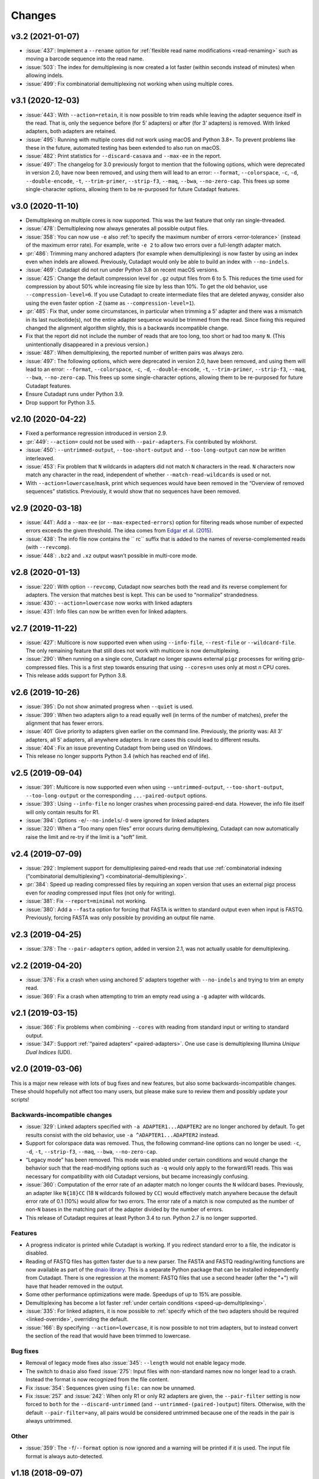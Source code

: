 =======
Changes
=======

v3.2 (2021-01-07)
-----------------

* :issue:`437`: Implement a ``--rename`` option for :ref:`flexible read
  name modifications <read-renaming>` such as moving a barcode sequence
  into the read name.
* :issue:`503`: The index for demultiplexing is now created a lot faster
  (within seconds instead of minutes) when allowing indels.
* :issue:`499`: Fix combinatorial demultiplexing not working when using
  multiple cores.

v3.1 (2020-12-03)
-----------------

* :issue:`443`: With ``--action=retain``, it is now possible to trim reads while
  leaving the adapter sequence itself in the read. That is, only the sequence
  before (for 5’ adapters) or after (for 3’ adapters) is removed. With linked
  adapters, both adapters are retained.
* :issue:`495`: Running with multiple cores did not work using macOS and Python 3.8+.
  To prevent problems like these in the future, automated testing has been extended
  to also run on macOS.
* :issue:`482`: Print statistics for ``--discard-casava`` and ``--max-ee`` in the
  report.
* :issue:`497`: The changelog for 3.0 previously forgot to mention that the following
  options, which were deprecated in version 2.0, have now been removed, and
  using them will lead to an error: ``--format``, ``--colorspace``, ``-c``, ``-d``,
  ``--double-encode``, ``-t``, ``--trim-primer``, ``--strip-f3``, ``--maq``,
  ``--bwa``, ``--no-zero-cap``. This frees up some single-character options,
  allowing them to be re-purposed for future Cutadapt features.

v3.0 (2020-11-10)
-----------------

* Demultiplexing on multiple cores is now supported. This was the last feature that
  only ran single-threaded.
* :issue:`478`: Demultiplexing now always generates all possible output files.
* :issue:`358`: You can now use ``-e`` also :ref:`to specify the maximum number of
  errors <error-tolerance>` (instead of the maximum error rate). For example, write
  ``-e 2`` to allow two errors over a full-length adapter match.
* :pr:`486`: Trimming many anchored adapters (for example when demultiplexing)
  is now faster by using an index even when indels are allowed. Previously, Cutadapt
  would only be able to build an index with ``--no-indels``.
* :issue:`469`: Cutadapt did not run under Python 3.8 on recent macOS versions.
* :issue:`425`: Change the default compression level for ``.gz`` output files from 6
  to 5. This reduces the time used for compression by about 50% while increasing file
  size by less than 10%. To get the old behavior, use ``--compression-level=6``.
  If you use Cutadapt to create intermediate files that are deleted anyway,
  consider also using the even faster option ``-Z`` (same as ``--compression-level=1``).
* :pr:`485`: Fix that, under some circumstances, in particular when trimming a
  5' adapter and there was a mismatch in its last nucleotide(s), not the entire adapter
  sequence would be trimmed from the read. Since fixing this required changed the
  alignment algorithm slightly, this is a backwards incompatible change.
* Fix that the report did not include the number of reads that are too long, too short
  or had too many ``N``. (This unintentionally disappeared in a previous version.)
* :issue:`487`: When demultiplexing, the reported number of written pairs was
  always zero.
* :issue:`497`: The following options, which were deprecated in version 2.0, have
  been removed, and using them will lead to an error:
  ``--format``, ``--colorspace``, ``-c``, ``-d``, ``--double-encode``,
  ``-t``, ``--trim-primer``, ``--strip-f3``, ``--maq``, ``--bwa``, ``--no-zero-cap``.
  This frees up some single-character options,
  allowing them to be re-purposed for future Cutadapt features.
* Ensure Cutadapt runs under Python 3.9.
* Drop support for Python 3.5.

v2.10 (2020-04-22)
------------------

* Fixed a performance regression introduced in version 2.9.
* :pr:`449`: ``--action=`` could not be used with ``--pair-adapters``.
  Fix contributed by wlokhorst.
* :issue:`450`: ``--untrimmed-output``, ``--too-short-output`` and ``--too-long-output`` can
  now be written interleaved.
* :issue:`453`: Fix problem that ``N`` wildcards in adapters did not match ``N`` characters
  in the read. ``N`` characters now match any character in the read, independent of whether
  ``--match-read-wildcards`` is used or not.
* With ``--action=lowercase``/``mask``, print which sequences would have been
  removed in the “Overview of removed sequences” statistics. Previously, it
  would show that no sequences have been removed.

v2.9 (2020-03-18)
-----------------

* :issue:`441`: Add a ``--max-ee`` (or ``--max-expected-errors``) option
  for filtering reads whose number of expected errors exceeds the given
  threshold. The idea comes from
  `Edgar et al. (2015) <https://academic.oup.com/bioinformatics/article/31/21/3476/194979>`_.
* :issue:`438`: The info file now contains the `` rc`` suffix that is added to
  the names of reverse-complemented reads (with ``--revcomp``).
* :issue:`448`: ``.bz2`` and ``.xz`` output wasn’t possible in multi-core mode.

v2.8 (2020-01-13)
-----------------

* :issue:`220`: With option ``--revcomp``, Cutadapt now searches both the read
  and its reverse complement for adapters. The version that matches best is
  kept. This can be used to “normalize” strandedness.
* :issue:`430`: ``--action=lowercase`` now works with linked adapters
* :issue:`431`: Info files can now be written even for linked adapters.

v2.7 (2019-11-22)
-----------------

* :issue:`427`: Multicore is now supported even when using ``--info-file``,
  ``--rest-file`` or ``--wildcard-file``. The only remaining feature that
  still does not work with multicore is now demultiplexing.
* :issue:`290`: When running on a single core, Cutadapt no longer spawns
  external ``pigz`` processes for writing gzip-compressed files. This is a first
  step towards ensuring that using ``--cores=n`` uses only at most *n* CPU
  cores.
* This release adds support for Python 3.8.

v2.6 (2019-10-26)
-----------------

* :issue:`395`: Do not show animated progress when ``--quiet`` is used.
* :issue:`399`: When two adapters align to a read equally well (in terms
  of the number of matches), prefer the alignment that has fewer errors.
* :issue:`401` Give priority to adapters given earlier on the command
  line. Previously, the priority was: All 3' adapters, all 5' adapters,
  all anywhere adapters. In rare cases this could lead to different results.
* :issue:`404`: Fix an issue preventing Cutadapt from being used on Windows.
* This release no longer supports Python 3.4 (which has reached end of life).


v2.5 (2019-09-04)
-----------------

* :issue:`391`: Multicore is now supported even when using
  ``--untrimmed-output``, ``--too-short-output``, ``--too-long-output``
  or the corresponding ``...-paired-output`` options.
* :issue:`393`: Using ``--info-file`` no longer crashes when processing
  paired-end data. However, the info file itself will only contain results
  for R1.
* :issue:`394`: Options ``-e``/``--no-indels``/``-O`` were ignored for
  linked adapters
* :issue:`320`: When a “Too many open files” error occurs during
  demultiplexing, Cutadapt can now automatically raise the limit and
  re-try if the limit is a “soft” limit.


v2.4 (2019-07-09)
-----------------

* :issue:`292`: Implement support for demultiplexing paired-end reads that use
  :ref:`combinatorial indexing (“combinatorial demultiplexing”)
  <combinatorial-demultiplexing>`.
* :pr:`384`: Speed up reading compressed files by requiring an xopen version
  that uses an external pigz process even for *reading* compressed input files
  (not only for writing).
* :issue:`381`: Fix ``--report=minimal`` not working.
* :issue:`380`: Add a ``--fasta`` option for forcing that FASTA is written
  to standard output even when input is FASTQ. Previously, forcing
  FASTA was only possible by providing an output file name.


v2.3 (2019-04-25)
-----------------

* :issue:`378`: The ``--pair-adapters`` option, added in version 2.1, was
  not actually usable for demultiplexing.


v2.2 (2019-04-20)
---------------------

* :issue:`376`: Fix a crash when using anchored 5' adapters together with
  ``--no-indels`` and trying to trim an empty read.
* :issue:`369`: Fix a crash when attempting to trim an empty read using a ``-g``
  adapter with wildcards.

v2.1 (2019-03-15)
-----------------

* :issue:`366`: Fix problems when combining ``--cores`` with
  reading from standard input or writing to standard output.
* :issue:`347`: Support :ref:`“paired adapters” <paired-adapters>`. One use case is
  demultiplexing Illumina *Unique Dual Indices* (UDI).

v2.0 (2019-03-06)
-----------------

This is a major new release with lots of bug fixes and new features, but
also some backwards-incompatible changes. These should hopefully
not affect too many users, but please make sure to review them and
possibly update your scripts!

Backwards-incompatible changes
~~~~~~~~~~~~~~~~~~~~~~~~~~~~~~

* :issue:`329`: Linked adapters specified with ``-a ADAPTER1...ADAPTER2``
  are no longer anchored by default. To get results consist with the old
  behavior, use ``-a ^ADAPTER1...ADAPTER2`` instead.
* Support for colorspace data was removed. Thus, the following command-line
  options can no longer be used: ``-c``, ``-d``, ``-t``, ``--strip-f3``,
  ``--maq``, ``--bwa``, ``--no-zero-cap``.
* “Legacy mode” has been removed. This mode was enabled under certain
  conditions and would change the behavior such that the read-modifying options
  such as ``-q`` would only apply to the forward/R1 reads. This was necessary
  for compatibility with old Cutadapt versions, but became increasingly
  confusing.
* :issue:`360`: Computation of the error rate of an adapter match no longer
  counts the ``N`` wildcard bases. Previously, an adapter like ``N{18}CC``
  (18 ``N`` wildcards followed by ``CC``) would effectively match
  anywhere because the default error rate of 0.1 (10%) would allow for
  two errors. The error rate of a match is now computed as
  the number of non-``N`` bases in the matching part of the adapter
  divided by the number of errors.
* This release of Cutadapt requires at least Python 3.4 to run. Python 2.7
  is no longer supported.

Features
~~~~~~~~

* A progress indicator is printed while Cutadapt is working. If you redirect
  standard error to a file, the indicator is disabled.
* Reading of FASTQ files has gotten faster due to a new parser. The FASTA
  and FASTQ reading/writing functions are now available as part of the
  `dnaio library <https://github.com/marcelm/dnaio/>`_. This is a separate
  Python package that can be installed independently from Cutadapt.
  There is one regression at the moment: FASTQ files that use a second
  header (after the "+") will have that header removed in the output.
* Some other performance optimizations were made. Speedups of up to 15%
  are possible.
* Demultiplexing has become a lot faster :ref:`under certain conditions <speed-up-demultiplexing>`.
* :issue:`335`: For linked adapters, it is now possible to
  :ref:`specify which of the two adapters should be required <linked-override>`,
  overriding the default.
* :issue:`166`: By specifying ``--action=lowercase``, it is now possible
  to not trim adapters, but to instead convert the section of the read
  that would have been trimmed to lowercase.

Bug fixes
~~~~~~~~~

* Removal of legacy mode fixes also :issue:`345`: ``--length`` would not enable
  legacy mode.
* The switch to ``dnaio`` also fixed :issue:`275`: Input files with
  non-standard names now no longer lead to a crash. Instead the format
  is now recognized from the file content.
* Fix :issue:`354`: Sequences given using ``file:`` can now be unnamed.
* Fix :issue:`257` and :issue:`242`: When only R1 or only R2 adapters are given, the
  ``--pair-filter`` setting is now forced to ``both`` for the
  ``--discard-untrimmed`` (and ``--untrimmed-(paired-)output``) filters.
  Otherwise, with the default ``--pair-filter=any``, all pairs would be
  considered untrimmed because one of the reads in the pair is always
  untrimmed.

Other
~~~~~

* :issue:`359`: The ``-f``/``--format`` option is now ignored and a warning
  will be printed if it is used. The input file format is always
  auto-detected.


v1.18 (2018-09-07)
------------------

Features
~~~~~~~~

* Close :issue:`327`: Maximum and minimum lengths can now be specified
  separately for R1 and R2 with ``-m LENGTH1:LENGTH2``. One of the
  lengths can be omitted, in which case only the length of the other
  read is checked (as in ``-m 17:`` or ``-m :17``).
* Close :issue:`322`: Use ``-j 0`` to auto-detect how many cores to run on.
  This should even work correctly on cluster systems when Cutadapt runs as
  a batch job to which fewer cores than exist on the machine have been
  assigned. Note that the number of threads used by ``pigz`` cannot be
  controlled at the moment, see :issue:`290`.
* Close :issue:`225`: Allow setting the maximum error rate and minimum overlap
  length per adapter. A new :ref:`syntax for adapter-specific
  parameters <trimming-parameters>` was added for this. Example:
  ``-a "ADAPTER;min_overlap=5"``.
* Close :issue:`152`: Using the new syntax for adapter-specific parameters,
  it is now possible to allow partial matches of a 3' adapter at the 5' end
  (and partial matches of a 5' adapter at the 3' end) by specifying the
  ``anywhere`` parameter (as in ``-a "ADAPTER;anywhere"``).
* Allow ``--pair-filter=first`` in addition to ``both`` and ``any``. If
  used, a read pair is discarded if the filtering criterion applies to R1;
  and R2 is ignored.
* Close :issue:`112`: Implement a ``--report=minimal`` option for printing
  a succinct two-line report in tab-separated value (tsv) format. Thanks
  to :user:`jvolkening` for coming up with an initial patch!

Bug fixes
~~~~~~~~~

* Fix :issue:`128`: The “Reads written” figure in the report incorrectly
  included both trimmed and untrimmed reads if ``--untrimmed-output`` was used.

Other
~~~~~

* The options ``--no-trim`` and ``--mask-adapter`` should now be written as
  ``--action=mask`` and ``--action=none``. The old options still work.
* This is the last release to support :ref:`colorspace data <colorspace>`.
* This is the last release to support Python 2.


v1.17 (2018-08-20)
------------------

* Close :issue:`53`: Implement adapters :ref:`that disallow internal matches <non-internal>`.
  This is a bit like anchoring, but less strict: The adapter sequence
  can appear at different lengths, but must always be at one of the ends.
  Use ``-a ADAPTERX`` (with a literal ``X``) to disallow internal matches
  for a 3' adapter. Use ``-g XADAPTER`` to disallow for a 5' adapter.
* :user:`klugem` contributed PR :issue:`299`: The ``--length`` option (and its
  alias ``-l``) can now be used with negative lengths, which will remove bases
  from the beginning of the read instead of from the end.
* Close :issue:`107`: Add a ``--discard-casava`` option to remove reads
  that did not pass CASAVA filtering (this is possibly relevant only for
  older datasets).
* Fix :issue:`318`: Cutadapt should now be installable with Python 3.7.
* Running Cutadapt under Python 3.3 is no longer supported (Python 2.7 or
  3.4+ are needed)
* Planned change: One of the next Cutadapt versions will drop support for
  Python 2 entirely, requiring Python 3.

v1.16 (2018-02-21)
------------------

* Fix :issue:`291`: When processing paired-end reads with multiple cores, there
  could be errors about incomplete FASTQs although the files are intact.
* Fix :issue:`280`: Quality trimming statistics incorrectly show the same
  values for R1 and R2.

v1.15 (2017-11-23)
------------------

* Cutadapt can now run on multiple CPU cores in parallel! To enable
  it, use the option ``-j N`` (or the long form ``--cores=N``), where ``N`` is
  the number of cores to use. Multi-core support is only available on Python 3,
  and not yet with some command-line arguments. See
  :ref:`the new section about multi-core in the documentation <multicore>`
  for details. When writing ``.gz`` files, make sure you have ``pigz`` installed
  to get the best speedup.
* The plan is to make multi-core the default (automatically using as many cores as
  are available) in future releases, so please test it and `report an
  issue <https://github.com/marcelm/cutadapt/issues/>`_ if you find problems!
* Issue :issue:`256`: ``--discard-untrimmed`` did not
  have an effect on non-anchored linked adapters.
* Issue :issue:`118`: Added support for demultiplexing of paired-end data.


v1.14 (2017-06-16)
------------------

* Fix: Statistics for 3' part of a linked adapter were reported incorrectly
* Fix `issue #244 <https://github.com/marcelm/cutadapt/issues/244>`_:
  Quality trimming with ``--nextseq-trim`` would not apply to R2 when
  trimming paired-end reads.
* ``--nextseq-trim`` now disables legacy mode.
* Fix `issue #246 <https://github.com/marcelm/cutadapt/issues/246>`_: installation
  failed on non-UTF8 locale

v1.13 (2017-03-16)
------------------

* The 3' adapter of linked adapters can now be anchored. Write
  ``-a ADAPTER1...ADAPTER2$`` to enable this. Note that the
  5' adapter is always anchored in this notation.
* Issue #224: If you want the 5' part of a linked adapter *not* to be
  anchored, you can now write ``-g ADAPTER...ADAPTER2`` (note ``-g``
  instead of ``-a``). This feature is experimental and may change behavior
  in the next release.
* Issue #236: For more accurate statistics, it is now possible to specify the
  GC content of the input reads with ``--gc-content``. This does
  not change trimming results, only the number in the "expect"
  column of the report. Since this is probably not needed by many
  people, the option is not listed when running ``cutadapt --help``.
* Issue #235: Adapter sequences are now required to contain only
  valid IUPAC codes (lowercase is also allowed, ``U`` is an alias
  for ``T``). This should help to catch hard-to-find bugs, especially
  in scripts. Use option ``-N`` to match characters literally
  (possibly useful for amino acid sequences).
* Documentation updates and some refactoring of the code

v1.12 (2016-11-28)
------------------

* Add read modification option ``--length`` (short: ``--l``), which will
  shorten each read to the given length.
* Cutadapt will no longer complain that it has nothing to do when you do not
  give it any adapters. For example, you can use this to convert file formats:
  ``cutadapt -o output.fasta input.fastq.gz`` converts FASTQ to FASTA.
* The ``xopen`` module for opening compressed files was moved to a `separate
  package on PyPI <https://pypi.python.org/pypi/xopen>`_.

v1.11 (2016-08-16)
------------------

* The ``--interleaved`` option no longer requires that both input and output
  is interleaved. It is now possible to have two-file input and interleaved
  output, and to have interleaved input and two-file output.
* Fix issue #202: First and second FASTQ header could get out of sync when
  options modifying the read name were used.

v1.10 (2016-05-19)
------------------

* Added a new “linked adapter” type, which can be used to search for a 5' and a
  3' adapter at the same time. Use ``-a ADAPTER1...ADAPTER2`` to search
  for a linked adapter. ADAPTER1 is interpreted as an anchored 5' adapter, which
  is searched for first. Only if ADAPTER1 is found will ADAPTER2 be searched
  for, which is a regular 3' adapter.
* Added experimental ``--nextseq-trim`` option for quality trimming of NextSeq
  data. This is necessary because that machine cannot distinguish between G and
  reaching the end of the fragment (it encodes G as 'black').
* Even when trimming FASTQ files, output can now be FASTA (quality values are
  simply dropped). Use the ``-o``/``-p`` options with a file name that ends in
  ``.fasta`` or ``.fa`` to enable this.
* Cutadapt does not bundle pre-compiled C extension modules (``.so`` files)
  anymore. This affects only users that run cutadapt directly from an unpacked
  tarball. Install through ``pip`` or ``conda`` instead.
* Fix issue #167: Option ``--quiet`` was not entirely quiet.
* Fix issue #199: Be less strict when checking for properly-paired reads.
* This is the last version of cutadapt to support Python 2.6. Future versions
  will require at least Python 2.7.

v1.9.1 (2015-12-02)
-------------------

* Added ``--pair-filter`` option, which :ref:`modifies how filtering criteria
  apply to paired-end reads <filtering-paired>`
* Add ``--too-short-paired-output`` and ``--too-long-paired-output`` options.
* Fix incorrect number of trimmed bases reported if ``--times`` option was used.

v1.9 (2015-10-29)
-----------------

* Indels in the alignment can now be disabled for all adapter types (use
  ``--no-indels``).
* Quality values are now printed in the info file (``--info-file``)
  when trimming FASTQ files. Fixes issue #144.
* Options ``--prefix`` and ``--suffix``, which modify read names, now accept the
  placeholder ``{name}`` and will replace it with the name of the found adapter.
  Fixes issue #104.
* Interleaved FASTQ files: With the ``--interleaved`` switch, paired-end reads
  will be read from and written to interleaved FASTQ files. Fixes issue #113.
* Anchored 5' adapters can now be specified by writing ``-a SEQUENCE...`` (note
  the three dots).
* Fix ``--discard-untrimmed`` and ``--discard-trimmed`` not working as expected
  in paired-end mode (issue #146).
* The minimum overlap is now automatically reduced to the adapter length if it
  is too large. Fixes part of issue #153.
* Thanks to Wolfgang Gerlach, there is now a Dockerfile.
* The new ``--debug`` switch makes cutadapt print out the alignment matrix.

v1.8.3 (2015-07-29)
-------------------

* Fix issue #95: Untrimmed reads were not listed in the info file.
* Fix issue #138: pip install cutadapt did not work with new setuptools versions.
* Fix issue #137: Avoid a hang when writing to two or more gzip-compressed
  output files in Python 2.6.

v1.8.2 (2015-07-24)
-------------------

v1.8.1 (2015-04-09)
-------------------

* Fix #110: Counts for 'too short' and 'too long' reads were swapped in statistics.
* Fix #115: Make ``--trim-n`` work also on second read for paired-end data.

v1.8 (2015-03-14)
-----------------

* Support single-pass paired-end trimming with the new ``-A``/``-G``/``-B``/``-U``
  parameters. These work just like their -a/-g/-b/-u counterparts, but they
  specify sequences that are removed from the *second read* in a pair.

  Also, if you start using one of those options, the read modification options
  such as ``-q`` (quality trimming) are applied to *both* reads. For backwards
  compatibility, read modifications are applied to the first read only if
  neither of ``-A``/``-G``/``-B``/``-U`` is used. See `the
  documentation <http://cutadapt.readthedocs.io/en/latest/guide.html#paired-end>`_
  for details.

  This feature has not been extensively tested, so please give feedback if
  something does not work.
* The report output has been re-worked in order to accomodate the new paired-end
  trimming mode. This also changes the way the report looks like in single-end
  mode. It is hopefully now more accessible.
* Chris Mitchell contributed a patch adding two new options: ``--trim-n``
  removes any ``N`` bases from the read ends, and the ``--max-n`` option can be
  used to filter out reads with too many ``N``.
* Support notation for repeated bases in the adapter sequence: Write ``A{10}``
  instead of ``AAAAAAAAAA``. Useful for poly-A trimming: Use ``-a A{100}`` to
  get the longest possible tail.
* Quality trimming at the 5' end of reads is now supported. Use ``-q 15,10`` to
  trim the 5' end with a cutoff of 15 and the 3' end with a cutoff of 10.
* Fix incorrectly reported statistics (> 100% trimmed bases) when ``--times``
  set to a value greater than one.
* Support .xz-compressed files (if running in Python 3.3 or later).
* Started to use the GitHub issue tracker instead of Google Code. All old issues
  have been moved.

v1.7 (2014-11-25)
-----------------

* IUPAC characters are now supported. For example, use ``-a YACGT`` for an
  adapter that matches both ``CACGT`` and ``TACGT`` with zero errors. Disable
  with ``-N``. By default, IUPAC characters in the read are not interpreted in
  order to avoid matches in reads that consist of many (low-quality) ``N``
  bases. Use ``--match-read-wildcards`` to enable them also in the read.
* Support for demultiplexing was added. This means that reads can be written to
  different files depending on which adapter was found. See `the section in the
  documentation <http://cutadapt.readthedocs.org/en/latest/guide.html#demultiplexing>`_
  for how to use it. This is currently only supported for single-end reads.
* Add support for anchored 3' adapters. Append ``$`` to the adapter sequence to
  force the adapter to appear in the end of the read (as a suffix). Closes
  issue #81.
* Option ``--cut`` (``-u``) can now be specified twice, once for each end of the
  read. Thanks to Rasmus Borup Hansen for the patch!
* Options ``--minimum-length``/``--maximum-length`` (``-m``/``-M``) can be used
  standalone. That is, cutadapt can be used to filter reads by length without
  trimming adapters.
* Fix bug: Adapters read from a FASTA file can now be anchored.

v1.6 (2014-10-07)
-----------------

* Fix bug: Ensure ``--format=...`` can be used even with paired-end input.
* Fix bug: Sometimes output files would be incomplete because they were not
  closed correctly.
* Alignment algorithm is a tiny bit faster.
* Extensive work on the documentation. It's now available at
  https://cutadapt.readthedocs.org/ .
* For 3' adapters, statistics about the bases preceding the trimmed adapter
  are collected and printed. If one of the bases is overrepresented, a warning
  is shown since this points to an incomplete adapter sequence. This happens,
  for example, when a TruSeq adapter is used but the A overhang is not taken
  into account when running cutadapt.
* Due to code cleanup, there is a change in behavior: If you use
  ``--discard-trimmed`` or ``--discard-untrimmed`` in combination with
  ``--too-short-output`` or ``--too-long-output``, then cutadapt now writes also
  the discarded reads to the output files given by the ``--too-short`` or
  ``--too-long`` options. If anyone complains, I will consider reverting this.
* Galaxy support files are now in `a separate
  repository <https://bitbucket.org/lance_parsons/cutadapt_galaxy_wrapper>`_.

v1.5 (2014-08-05)
-----------------

* Adapter sequences can now be read from a FASTA file. For example, write
  ``-a file:adapters.fasta`` to read 3' adapters from ``adapters.fasta``. This works
  also for ``-b`` and ``-g``.
* Add the option ``--mask-adapter``, which can be used to not remove adapters,
  but to instead mask them with ``N`` characters. Thanks to Vittorio Zamboni
  for contributing this feature!
* U characters in the adapter sequence are automatically converted to T.
* Do not run Cython at installation time unless the --cython option is provided.
* Add the option -u/--cut, which can be used to unconditionally remove a number
  of bases from the beginning or end of each read.
* Make ``--zero-cap`` the default for colorspace reads.
* When the new option ``--quiet`` is used, no report is printed after all reads
  have been processed.
* When processing paired-end reads, cutadapt now checks whether the reads are
  properly paired.
* To properly handle paired-end reads, an option --untrimmed-paired-output was
  added.

v1.4 (2014-03-13)
-----------------

* This release of cutadapt reduces the overhead of reading and writing files.
  On my test data set, a typical run of cutadapt (with a single adapter) takes
  40% less time due to the following two changes.
* Reading and writing of FASTQ files is faster (thanks to Cython).
* Reading and writing of gzipped files is faster (up to 2x) on systems
  where the ``gzip`` program is available.
* The quality trimming function is four times faster (also due to Cython).
* Fix the statistics output for 3' colorspace adapters: The reported lengths were one
  too short. Thanks to Frank Wessely for reporting this.
* Support the ``--no-indels`` option. This disallows insertions and deletions while
  aligning the adapter. Currently, the option is only available for anchored 5' adapters.
  This fixes issue 69.
* As a sideeffect of implementing the --no-indels option: For colorspace, the
  length of a read (for ``--minimum-length`` and ``--maximum-length``) is now computed after
  primer base removal (when ``--trim-primer`` is specified).
* Added one column to the info file that contains the name of the found adapter.
* Add an explanation about colorspace ambiguity to the README

v1.3 (2013-11-08)
-----------------

* Preliminary paired-end support with the ``--paired-output`` option (contributed by
  James Casbon). See the README section on how to use it.
* Improved statistics.
* Fix incorrectly reported amount of quality-trimmed Mbp (issue 57, fix by Chris Penkett)
* Add the ``--too-long-output`` option.
* Add the ``--no-trim`` option, contributed by Dave Lawrence.
* Port handwritten C alignment module to Cython.
* Fix the ``--rest-file`` option (issue 56)
* Slightly speed up alignment of 5' adapters.
* Support bzip2-compressed files.

v1.2 (2012-11-30)
-----------------

* At least 25% faster processing of .csfasta/.qual files due to faster parser.
* Between 10% and 30% faster writing of gzip-compressed output files.
* Support 5' adapters in colorspace, even when no primer trimming is requested.
* Add the ``--info-file`` option, which has a line for each found adapter.
* Named adapters are possible. Usage: ``-a My_Adapter=ACCGTA`` assigns the name "My_adapter".
* Improve alignment algorithm for better poly-A trimming when there are sequencing errors.
  Previously, not the longest possible poly-A tail would be trimmed.
* James Casbon contributed the ``--discard-untrimmed`` option.

v1.1 (2012-06-18)
-----------------

* Allow to "anchor" 5' adapters (``-g``), forcing them to be a prefix of the read.
  To use this, add the special character ``^`` to the beginning of the adapter sequence.
* Add the "-N" option, which allows 'N' characters within adapters to match literally.
* Speedup of approx. 25% when reading from .gz files and using Python 2.7.
* Allow to only trim qualities when no adapter is given on the command-line.
* Add a patch by James Casbon: include read names (ids) in rest file
* Use nosetest for testing. To run, install nose and run "nosetests".
* When using cutadapt without installing it, you now need to run ``bin/cutadapt`` due to
  a new directory layout.
* Allow to give a colorspace adapter in basespace (gets automatically converted).
* Allow to search for 5' adapters (those specified with ``-g``) in colorspace.
* Speed up the alignment by a factor of at least 3 by using Ukkonen's algorithm.
  The total runtime decreases by about 30% in the tested cases.
* allow to deal with colorspace FASTQ files from the SRA that contain a fake
  additional quality in the beginning (use ``--format sra-fastq``)

v1.0 (2011-11-04)
-----------------

* ASCII-encoded quality values were assumed to be encoded as ascii(quality+33).
  With the new parameter ``--quality-base``, this can be changed to ascii(quality+64),
  as used in some versions of the Illumina pipeline. (Fixes issue 7.)
* Allow to specify that adapters were ligated to the 5' end of reads. This change
  is based on a patch contributed by James Casbon.
* Due to cutadapt being published in EMBnet.journal, I found it appropriate
  to call this release version 1.0. Please see
  http://journal.embnet.org/index.php/embnetjournal/article/view/200 for the
  article and I would be glad if you cite it.
* Add Galaxy support, contributed by Lance Parsons.
* Patch by James Casbon: Allow N wildcards in read or adapter or both.
  Wildcard matching of 'N's in the adapter is always done. If 'N's within reads
  should also match without counting as error, this needs to be explicitly
  requested via ``--match-read-wildcards``.

v0.9.5 (2011-07-20)
-------------------

* Fix issue 20: Make the report go to standard output when ``-o``/``--output`` is
  specified.
* Recognize `.fq` as an extension for FASTQ files
* many more unit tests
* The alignment algorithm has changed. It will now find some adapters that
  previously were missed. Note that this will produce different output than
  older cutadapt versions!

  Before this change, finding an adapter would work as follows:

  - Find an alignment between adapter and read -- longer alignments are
    better.
  - If the number of errors in the alignment (divided by length) is above the
    maximum error rate, report the adapter as not being found.

  Sometimes, the long alignment that is found had too many errors, but a
  shorter alignment would not. The adapter was then incorrectly seen as "not
  found". The new alignment algorithm checks the error rate while aligning and only
  reports alignments that do not have too many errors.

v0.9.4 (2011-05-20)
-------------------

* now compatible with Python 3
* Add the ``--zero-cap`` option, which changes negative quality values to zero.
  This is a workaround to avoid segmentation faults in BWA. The option is now
  enabled by default when ``--bwa``/``--maq`` is used.
* Lots of unit tests added. Run them with ``cd tests && ./tests.sh``.
* Fix issue 16: ``--discard-trimmed`` did not work.
* Allow to override auto-detection of input file format with the new ``-f``/``--format``
  parameter. This mostly fixes issue 12.
* Don't break when input file is empty.

v0.9.2 (2011-03-16)
-------------------

* Install a single ``cutadapt`` Python package instead of multiple Python
  modules. This avoids cluttering the global namespace and should lead to less
  problems with other Python modules. Thanks to Steve Lianoglou for
  pointing this out to me!
* ignore case (ACGT vs acgt) when comparing the adapter with the read sequence
* .FASTA/.QUAL files (not necessarily colorspace) can now be read (some
  454 software uses this format)
* Move some functions into their own modules
* lots of refactoring: replace the fasta module with a much nicer seqio module.
* allow to input FASTA/FASTQ on standard input (also FASTA/FASTQ is
  autodetected)

v0.9 (2011-01-10)
-----------------

* add ``--too-short-output`` and ``--untrimmed-output``, based on patch by Paul Ryvkin (thanks!)
* add ``--maximum-length`` parameter: discard reads longer than a specified length
* group options by category in ``--help`` output
* add ``--length-tag`` option. allows to fix read length in FASTA/Q comment lines
  (e.g., ``length=123`` becomes ``length=58`` after trimming) (requested by Paul Ryvkin)
* add ``-q``/``--quality-cutoff`` option for trimming low-quality ends (uses the same algorithm
  as BWA)
* some refactoring
* the filename ``-`` is now interpreted as standard in or standard output

v0.8 (2010-12-08)
-----------------

* Change default behavior of searching for an adapter: The adapter is now assumed to
  be an adapter that has been ligated to the 3' end. This should be the correct behavior
  for at least the SOLiD small RNA protocol (SREK) and also for the Illumina protocol.
  To get the old behavior, which uses a heuristic to determine whether the adapter was
  ligated to the 5' or 3' end and then trimmed the read accordingly, use the new
  ``-b`` (``--anywhere``) option.
* Clear up how the statistics after processing all reads are printed.
* Fix incorrect statistics. Adapters starting at pos. 0 were correctly trimmed,
  but not counted.
* Modify scoring scheme: Improves trimming (some reads that should have been
  trimmed were not). Increases no. of trimmed reads in one of our SOLiD data sets
  from 36.5 to 37.6%.
* Speed improvements (20% less runtime on my test data set).

v0.7 (2010-12-03)
-----------------

* Useful exit codes
* Better error reporting when malformed files are encountered
* Add ``--minimum-length`` parameter for discarding reads that are shorter than
  a specified length after trimming.
* Generalize the alignment function a bit. This is preparation for
  supporting adapters that are specific to either the 5' or 3' end.
* pure Python fallback for alignment function for when the C module cannot
  be used.

v0.6 (2010-11-18)
-----------------

* Support gzipped input and output.
* Print timing information in statistics.

v0.5 (2010-11-17)
-----------------

* add ``--discard`` option which makes cutadapt discard reads in which an adapter occurs

v0.4 (2010-11-17)
-----------------

* (more) correctly deal with multiple adapters: If a long adapter matches with lots of
  errors, then this could lead to a a shorter adapter matching with few errors getting ignored.

v0.3 (2010-09-27)
-----------------

* fix huge memory usage (entire input file was unintentionally read into memory)

v0.2 (2010-09-14)
-----------------

* allow FASTQ input

v0.1 (2010-09-14)
-----------------

* initial release
